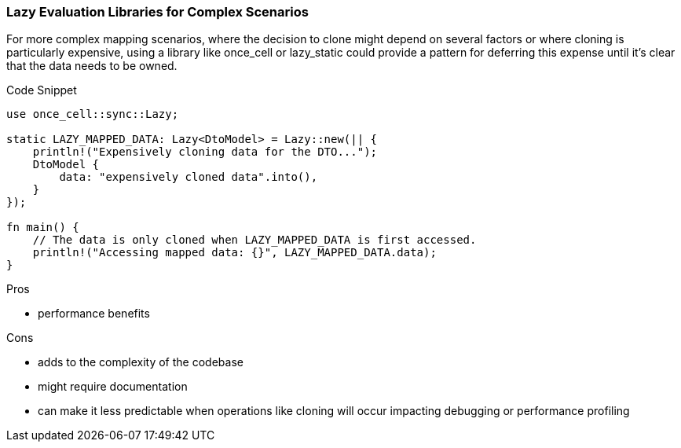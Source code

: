 === Lazy Evaluation Libraries for Complex Scenarios

For more complex mapping scenarios, where the decision to clone might depend on several factors or where cloning is particularly expensive, using a library like once_cell or lazy_static could provide a pattern for deferring this expense until it's clear that the data needs to be owned.

.Code Snippet
[source,rust]
----
use once_cell::sync::Lazy;

static LAZY_MAPPED_DATA: Lazy<DtoModel> = Lazy::new(|| {
    println!("Expensively cloning data for the DTO...");
    DtoModel {
        data: "expensively cloned data".into(),
    }
});

fn main() {
    // The data is only cloned when LAZY_MAPPED_DATA is first accessed.
    println!("Accessing mapped data: {}", LAZY_MAPPED_DATA.data);
}
----

.Pros
- performance benefits

.Cons
- adds to the complexity of the codebase
- might require documentation
- can make it less predictable when operations like cloning will occur impacting debugging or performance profiling